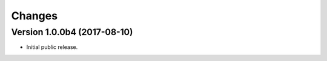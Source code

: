 Changes
=======

Version 1.0.0b4 (2017-08-10)
-----------------------------

- Initial public release.
